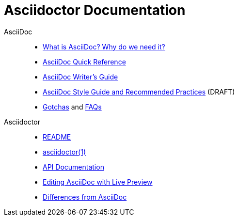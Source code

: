 = Asciidoctor Documentation
:awestruct-layout: base

AsciiDoc::

- link:what-is-asciidoc-why-use-it/[What is AsciiDoc? Why do we need it?]
- link:asciidoc-quick-reference/[AsciiDoc Quick Reference]
- link:asciidoc-writers-guide/[AsciiDoc Writer's Guide]
- link:asciidoc-recommended-practices/[AsciiDoc Style Guide and Recommended Practices] (DRAFT)
//- AsciiDoc vs Markdown
- http://asciidoc.org/userguide.html#_gotchas[Gotchas] and http://asciidoc.org/faq.html[FAQs]

Asciidoctor::

- link:/[README]
- link:/man/asciidoctor/[asciidoctor(1)]
- link:/rdoc/Asciidoctor.html[API Documentation]
- link:editing-asciidoc-with-live-preview/[Editing AsciiDoc with Live Preview]
//- Blogging with AsciiDoc and Awestruct
- link:/#differences-from-asciidoc[Differences from AsciiDoc]
